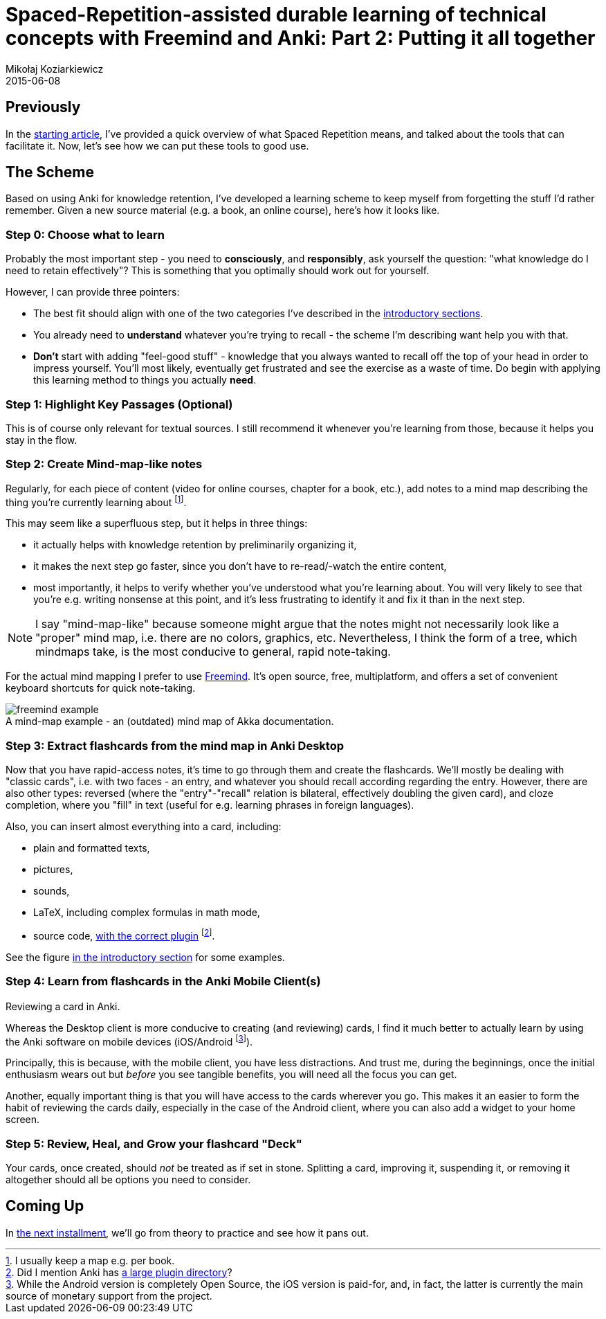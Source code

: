 = Spaced-Repetition-assisted durable learning of technical concepts with Freemind and Anki: Part 2: Putting it all together
Mikołaj Koziarkiewicz
2015-06-08
:jbake-type: post
:jbake-status: draft
:jbake-tags: blog, general, anki, spaced repetition, freemind, learning
:experimental:
:idprefix:
:imagesdir: {jbake_url_illustrations}/anki/
:caption:

== Previously

In the link:srs-assisted-learning-intro-draft.html[starting article], I've provided a quick overview of what Spaced Repetition means,
and talked about the tools that can facilitate it. Now, let's see how we can put these tools to good use.

== The Scheme

Based on using Anki for knowledge retention, I've developed a learning scheme to keep myself from forgetting the stuff
I'd rather remember. Given a new source material (e.g. a book, an online course), here's how it looks like.

=== Step 0: Choose what to learn

Probably the most important step - you need to *consciously*, and *responsibly*, ask yourself the question: "what knowledge do I need to retain
effectively"? This is something that you optimally should work out for yourself.

However, I can provide three pointers:

- The best fit should align with one of the two categories I've described in the <<the_perils_of_ad_hoc_learning,introductory sections>>.
- You already need to *understand* whatever you're trying to recall - the scheme I'm describing want help you with that.
- *Don't* start with adding "feel-good stuff" - knowledge that you always wanted to recall off the top of your head in order to impress yourself.
You'll most likely, eventually get frustrated and see the exercise as a waste of time. Do begin with applying this learning method to things
 you actually *need*.


=== Step 1: Highlight Key Passages (Optional)

This is of course only relevant for textual sources. I still recommend it whenever you're learning from those, because
it helps you stay in the flow.

=== Step 2: Create Mind-map-like notes

Regularly, for each piece of content (video for online courses, chapter for a book, etc.), add notes to a mind map describing
the thing you're currently learning about footnote:[I usually keep a map e.g. per book.].

This may seem like a superfluous step, but it helps in three things:

- it actually helps with knowledge retention by preliminarily organizing it,
- it makes the next step go faster, since you don't have to re-read/-watch the entire content,
- most importantly, it helps to verify whether you've understood what you're learning about. You will very likely to see
 that you're e.g. writing nonsense at this point, and it's less frustrating to identify it and fix it than in the next
 step.


NOTE: I say "mind-map-like" because someone might argue that the notes might not necessarily look like a "proper" mind map, i.e.
there are no colors, graphics, etc. Nevertheless, I think the form of a tree, which mindmaps take, is the most conducive
 to general, rapid note-taking.

For the actual mind mapping I prefer to use http://freemind.sourceforge.net/wiki/index.php/Main_Page[Freemind]. It's open source,
free, multiplatform, and offers a set of convenient keyboard shortcuts for quick note-taking.

image::freemind-example.png[align="center", role="thumb", title="A mind-map example - an (outdated) mind map of Akka documentation."]

=== Step 3: Extract flashcards from the mind map in Anki Desktop

Now that you have rapid-access notes, it's time to go through them and create the flashcards. We'll mostly be dealing with
"classic cards", i.e. with two faces - an entry, and whatever you should recall according regarding the entry. However, there
are also other types: reversed (where the "entry"-"recall" relation is bilateral, effectively doubling the given card), and cloze
completion, where you "fill" in text (useful for e.g. learning phrases in foreign languages).

Also, you can insert almost everything into a card, including:

- plain and formatted texts,
- pictures,
- sounds,
- LaTeX, including complex formulas in math mode,
- source code, https://ankiweb.net/shared/info/491274358[with the correct plugin] footnote:[Did I mention Anki has https://ankiweb.net/shared/addons/[a large
plugin directory]?].

See the figure <<an_sr_based_approach,in the introductory section>> for some examples.

=== Step 4: Learn from flashcards in the Anki Mobile Client(s)

image::anki-learning-example.png[float="right", width="230", height="1", role="thumb", title="Reviewing a card in Anki."]

Whereas the Desktop client is more conducive to creating (and reviewing) cards, I find it much better to actually learn
by using the Anki software on mobile devices (iOS/Android footnote:[While the Android version is completely Open Source, the
iOS version is paid-for, and, in fact, the latter is currently the main source of monetary support from the project.]).

Principally, this is because, with the mobile client, you have less distractions. And trust me, during the beginnings,
once the initial enthusiasm wears out but _before_ you see tangible benefits, you will need all the focus you can get.

Another, equally important thing is that you will have access to the cards wherever you go. This makes it an easier to
form the habit of reviewing the cards daily, especially in the case of the Android client, where you can also add a widget
to your home screen.

=== Step 5: Review, Heal, and Grow your flashcard "Deck"

Your cards, once created, should _not_ be treated as if set in stone. Splitting a card, improving it, suspending it, or removing
it altogether should all be options you need to consider.

== Coming Up

In link:srs-assisted-learning-scheme-practice-draft.html[the next installment], we'll go from theory to practice and see how it pans out.